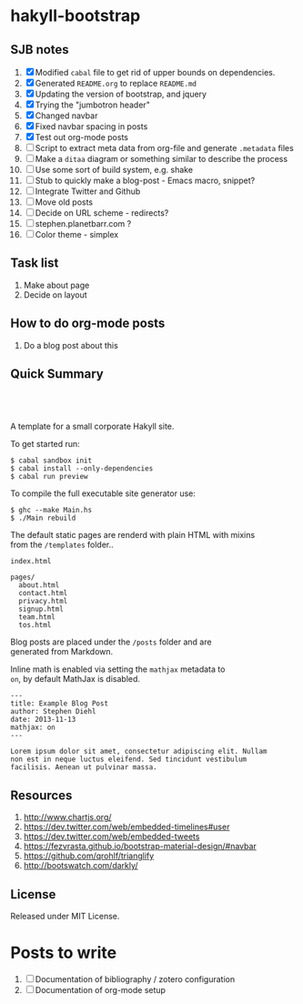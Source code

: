 * hakyll-bootstrap

** SJB notes

1. [X] Modified =cabal= file to get rid of upper bounds on dependencies.
2. [X] Generated =README.org= to replace =README.md=
3. [X] Updating the version of bootstrap, and jquery
4. [X] Trying the "jumbotron header"
5. [X] Changed navbar
6. [X] Fixed navbar spacing in posts
7. [X] Test out org-mode posts
8. [ ] Script to extract meta data from org-file and generate =.metadata= files
9. [ ] Make a =ditaa= diagram or something similar to describe the process
10. [ ] Use some sort of build system, e.g. shake
11. [ ] Stub to quickly make a blog-post - Emacs macro, snippet? 
12. [ ] Integrate Twitter and Github
13. [ ] Move old posts
14. [ ] Decide on URL scheme - redirects?
15. [ ] stephen.planetbarr.com ? 
16. [ ] Color theme - simplex



** Task list
   1. Make about page
   2. Decide on layout

** How to do org-mode posts

   1. Do a blog post about this



** Quick Summary

#+BEGIN_HTML
  <p align="center" style="padding: 20px; width: 50%">
  <img src="https://raw.github.com/sdiehl/hakyll-bootstrap/master/sample.png">
  </p>
#+END_HTML

A template for a small corporate Hakyll site.

To get started run:

#+BEGIN_EXAMPLE
    $ cabal sandbox init
    $ cabal install --only-dependencies
    $ cabal run preview
#+END_EXAMPLE

To compile the full executable site generator use:

#+BEGIN_EXAMPLE
    $ ghc --make Main.hs
    $ ./Main rebuild
#+END_EXAMPLE

The default static pages are renderd with plain HTML with mixins\\
from the =/templates= folder..

#+BEGIN_EXAMPLE
    index.html

    pages/
      about.html
      contact.html
      privacy.html
      signup.html
      team.html
      tos.html
#+END_EXAMPLE

Blog posts are placed under the =/posts= folder and are\\
generated from Markdown.

Inline math is enabled via setting the =mathjax= metadata to\\
=on=, by default MathJax is disabled.

#+BEGIN_EXAMPLE
    ---
    title: Example Blog Post
    author: Stephen Diehl
    date: 2013-11-13
    mathjax: on
    ---

    Lorem ipsum dolor sit amet, consectetur adipiscing elit. Nullam
    non est in neque luctus eleifend. Sed tincidunt vestibulum
    facilisis. Aenean ut pulvinar massa.
#+END_EXAMPLE

** Resources
   1. http://www.chartjs.org/
   2. https://dev.twitter.com/web/embedded-timelines#user
   3. https://dev.twitter.com/web/embedded-tweets
   4. https://fezvrasta.github.io/bootstrap-material-design/#navbar
   5. https://github.com/qrohlf/trianglify
   6. http://bootswatch.com/darkly/



** License

Released under MIT License.


* Posts to write
  1. [ ] Documentation of bibliography / zotero configuration
  2. [ ] Documentation of org-mode setup

